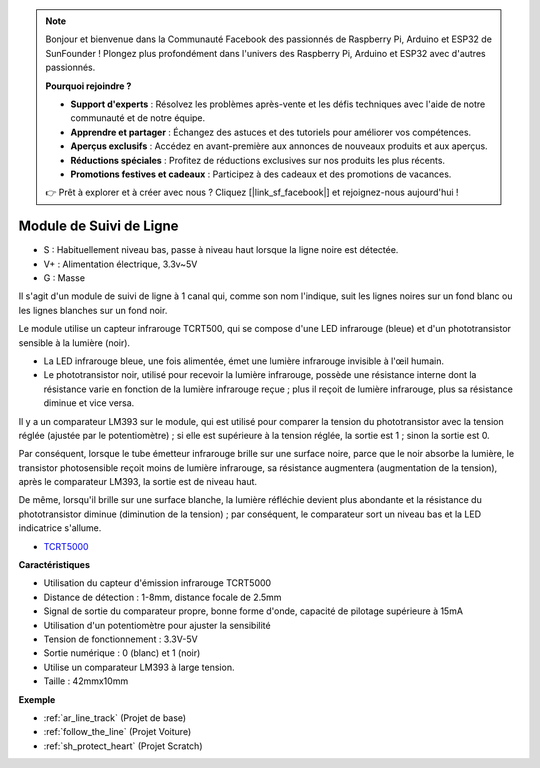.. note::

    Bonjour et bienvenue dans la Communauté Facebook des passionnés de Raspberry Pi, Arduino et ESP32 de SunFounder ! Plongez plus profondément dans l'univers des Raspberry Pi, Arduino et ESP32 avec d'autres passionnés.

    **Pourquoi rejoindre ?**

    - **Support d'experts** : Résolvez les problèmes après-vente et les défis techniques avec l'aide de notre communauté et de notre équipe.
    - **Apprendre et partager** : Échangez des astuces et des tutoriels pour améliorer vos compétences.
    - **Aperçus exclusifs** : Accédez en avant-première aux annonces de nouveaux produits et aux aperçus.
    - **Réductions spéciales** : Profitez de réductions exclusives sur nos produits les plus récents.
    - **Promotions festives et cadeaux** : Participez à des cadeaux et des promotions de vacances.

    👉 Prêt à explorer et à créer avec nous ? Cliquez [|link_sf_facebook|] et rejoignez-nous aujourd'hui !

.. _cpn_track:

Module de Suivi de Ligne
================================

.. image:: img/line_track.png
    :width: 400
    :align: center

* S : Habituellement niveau bas, passe à niveau haut lorsque la ligne noire est détectée.
* V+ : Alimentation électrique, 3.3v~5V
* G : Masse

Il s'agit d'un module de suivi de ligne à 1 canal qui, comme son nom l'indique, suit les lignes noires sur un fond blanc ou les lignes blanches sur un fond noir.

.. image:: img/tcrt5000.jpg
    :width: 200
    :align: center

Le module utilise un capteur infrarouge TCRT500, qui se compose d'une LED infrarouge (bleue) et d'un phototransistor sensible à la lumière (noir).

* La LED infrarouge bleue, une fois alimentée, émet une lumière infrarouge invisible à l'œil humain.
* Le phototransistor noir, utilisé pour recevoir la lumière infrarouge, possède une résistance interne dont la résistance varie en fonction de la lumière infrarouge reçue ; plus il reçoit de lumière infrarouge, plus sa résistance diminue et vice versa.

Il y a un comparateur LM393 sur le module, qui est utilisé pour comparer la tension du phototransistor avec la tension réglée (ajustée par le potentiomètre) ; si elle est supérieure à la tension réglée, la sortie est 1 ; sinon la sortie est 0.

Par conséquent, lorsque le tube émetteur infrarouge brille sur une surface noire, parce que le noir absorbe la lumière, le transistor photosensible reçoit moins de lumière infrarouge, sa résistance augmentera (augmentation de la tension), après le comparateur LM393, la sortie est de niveau haut.

De même, lorsqu'il brille sur une surface blanche, la lumière réfléchie devient plus abondante et la résistance du phototransistor diminue (diminution de la tension) ; par conséquent, le comparateur sort un niveau bas et la LED indicatrice s'allume.

* `TCRT5000 <https://www.vishay.com/docs/83760/tcrt5000.pdf>`_

**Caractéristiques**

* Utilisation du capteur d'émission infrarouge TCRT5000
* Distance de détection : 1-8mm, distance focale de 2.5mm
* Signal de sortie du comparateur propre, bonne forme d'onde, capacité de pilotage supérieure à 15mA
* Utilisation d'un potentiomètre pour ajuster la sensibilité
* Tension de fonctionnement : 3.3V-5V
* Sortie numérique : 0 (blanc) et 1 (noir)
* Utilise un comparateur LM393 à large tension.
* Taille : 42mmx10mm


**Exemple**

* :ref:`ar_line_track` (Projet de base)
* :ref:`follow_the_line` (Projet Voiture)
* :ref:`sh_protect_heart` (Projet Scratch)

